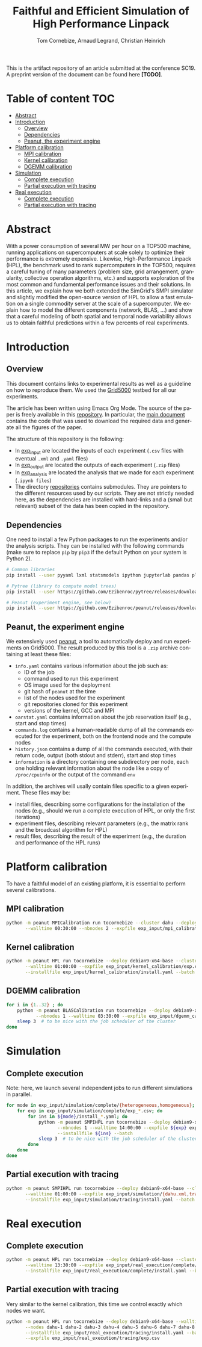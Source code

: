 # -*- coding: utf-8 -*-
#+TITLE: Faithful and Efficient Simulation of High Performance Linpack
#+AUTHOR: Tom Cornebize, Arnaud Legrand, Christian Heinrich
#+LANGUAGE: EN
#+STARTUP: overview indent inlineimages logdrawer hidestars

This is the artifact repository of an article submitted at the conference
SC19. A preprint version of the document can be found here *[TODO]*.

* Table of content                                                      :TOC:
- [[#abstract][Abstract]]
- [[#introduction][Introduction]]
  - [[#overview][Overview]]
  - [[#dependencies][Dependencies]]
  - [[#peanut-the-experiment-engine][Peanut, the experiment engine]]
- [[#platform-calibration][Platform calibration]]
  - [[#mpi-calibration][MPI calibration]]
  - [[#kernel-calibration][Kernel calibration]]
  - [[#dgemm-calibration][DGEMM calibration]]
- [[#simulation][Simulation]]
  - [[#complete-execution][Complete execution]]
  - [[#partial-execution-with-tracing][Partial execution with tracing]]
- [[#real-execution][Real execution]]
  - [[#complete-execution-1][Complete execution]]
  - [[#partial-execution-with-tracing-1][Partial execution with tracing]]

* Abstract
With a power consumption of several MW per hour on a TOP500 machine,
running applications on supercomputers at scale solely to optimize
their performance is extremely expensive. Likewise, High-Performance Linpack (HPL),
the benchmark used to rank supercomputers in the TOP500, requires a
careful tuning of many parameters (problem size, grid arrangement,
granularity, collective operation algorithms, etc.) and supports
exploration of the most common and fundamental performance issues and
their solutions. In this article, we explain how we both extended the
SimGrid's SMPI simulator and slightly modified the open-source version
of HPL to allow a fast emulation on a single commodity server at the
scale of a supercomputer. We explain how to model the different
components (network, BLAS, ...) and show that a careful modeling of
both spatial and temporal node variability allows us to obtain faithful
predictions within a few percents of real experiments.
* Introduction
** Overview
This document contains links to experimental results as well as a guideline on
how to reproduce them. We used the [[https://www.grid5000.fr/][Grid5000]] testbed for all our experiments.

The article has been written using Emacs Org Mode. The source of the paper is
freely available in this [[https://github.com/Ezibenroc/HPL-paper/][repository]]. In particular, the [[https://github.com/Ezibenroc/HPL-paper/blob/master/paper.org][main document]] contains
the code that was used to download the required data and generate all the
figures of the paper.

The structure of this repository is the following:
- In [[file:exp_input][exp_input]] are located the inputs of each experiment (=.csv= files with
  eventual =.xml= and =.yaml= files)
- In [[file:exp_output][exp_output]] are located the outputs of each experiment (=.zip= files)
- In [[file:exp_analysis][exp_analysis]] are located the analysis that we made for each experiment
  (=.ipynb files=)
- The directory [[file:repositories][repositories]] contains submodules. They are pointers to the
  different resources used by our scripts. They are not strictly needed here, as
  the dependencies are installed with hard-links and a (small but relevant)
  subset of the data has been copied in the repository.
** Dependencies
One need to install a few Python packages to run the experiments and/or the
analysis scripts. They can be installed with the following commands (make sure
to replace =pip= by =pip3= if the default Python on your system is Python 2).
#+begin_src sh :results output :exports both
# Common libraries
pip install --user pyyaml lxml statsmodels ipython jupyterlab pandas plotnine

# Pytree (library to compute model trees)
pip install --user https://github.com/Ezibenroc/pytree/releases/download/0.0.6/pytree-0.0.6-py3-none-any.whl

# Peanut (experiment engine, see below)
pip install --user https://github.com/Ezibenroc/peanut/releases/download/0.0.0/peanut-0.0.0-py3-none-any.whl
#+end_src
** Peanut, the experiment engine
We extensively used [[https://github.com/Ezibenroc/peanut/][peanut]], a tool to automatically deploy and run experiments
on Grid5000. The result produced by this tool is a =.zip= archive containing at
least these files:
- =info.yaml= contains various information about the job such as:
  + ID of the job
  + command used to run this experiment
  + OS image used for the deployment
  + git hash of =peanut= at the time
  + list of the nodes used for the experiment
  + git repositories cloned for this experiment
  + versions of the kernel, GCC and MPI
- =oarstat.yaml= contains information about the job reservation itself (e.g.,
  start and stop times)
- =commands.log= contains a human-readable dump of all the commands executed for
  the experiment, both on the frontend node and the compute nodes
- =history.json= contains a dump of all the commands executed, with their return
  code, output (both stdout and stderr), start and stop times
- =information= is a directory containing one subdirectory per node, each one
  holding relevant information about the node like a copy of =/proc/cpuinfo= or
  the output of the command =env=

In addition, the archives will usally contain files specific to a given
experiment. These files may be:
- install files, describing some configurations for the installation of the
  nodes (e.g., should we run a complete execution of HPL, or only the first
  iterations)
- experiment files, describing relevant parameters (e.g., the matrix rank and
  the broadcast algorithm for HPL)
- result files, describing the result of the experiment (e.g., the duration and
  performance of the HPL runs)
* Platform calibration
To have a faithful model of an existing platform, it is essential to perform
several calibrations.
** MPI calibration
#+begin_src sh :results output :exports both
python -m peanut MPICalibration run tocornebize --cluster dahu --deploy debian9-x64-base \
       --walltime 00:30:00 --nbnodes 2 --expfile exp_input/mpi_calibration/exp.csv --batch
#+end_src
** Kernel calibration
#+begin_src sh :results output :exports both
python -m peanut HPL run tocornebize --deploy debian9-x64-base --cluster dahu --nbnodes 8 \
       --walltime 01:00:00 --expfile exp_input/kernel_calibration/exp.csv \
       --installfile exp_input/kernel_calibration/install.yaml --batch
#+end_src
** DGEMM calibration
#+begin_src sh :results output :exports both
for i in {1..32} ; do
    python -m peanut BLASCalibration run tocornebize --deploy debian9-x64-base --nodes dahu-$i \
           --nbnodes 1 --walltime 03:30:00 --expfile exp_input/dgemm_calibration/exp.csv --batch
    sleep 3  # to be nice with the job scheduler of the cluster
done
#+end_src
* Simulation
** Complete execution
Note: here, we launch several independent jobs to run different simulations in parallel.
#+begin_src sh :results output :exports both
for mode in exp_input/simulation/complete/{heterogeneous,homogeneous}; do
    for exp in exp_input/simulation/complete/exp_*.csv; do
        for ins in ${mode}/install_*.yaml; do
            python -m peanut SMPIHPL run tocornebize --deploy debian9-x64-base --cluster dahu \
                   --nbnodes 1 --walltime 14:00:00 --expfile ${exp} exp_input/simulation/dahu.xml \
                   --installfile ${ins} --batch
            sleep 3  # to be nice with the job scheduler of the cluster
        done
    done
done
#+end_src
** Partial execution with tracing
#+begin_src sh :results output :exports both
python -m peanut SMPIHPL run tocornebize --deploy debian9-x64-base --cluster dahu --nbnodes 1 \
       --walltime 01:00:00 --expfile exp_input/simulation/{dahu.xml,tracing/exp.csv} \
       --installfile exp_input/simulation/tracing/install.yaml --batch
#+end_src
* Real execution
** Complete execution
#+begin_src sh :results output :exports both
python -m peanut HPL run tocornebize --deploy debian9-x64-base --cluster dahu --nbnodes 32 \
       --walltime 13:30:00 --expfile exp_input/real_execution/complete/exp.csv \
       --installfile exp_input/real_execution/complete/install.yaml --batch
#+end_src
** Partial execution with tracing
Very similar to the kernel calibration, this time we control exactly which nodes
we want.
#+begin_src sh :results output :exports both
python -m peanut HPL run tocornebize --deploy debian9-x64-base --walltime 01:00:00 \
       --nodes dahu-1 dahu-2 dahu-3 dahu-4 dahu-5 dahu-6 dahu-7 dahu-8 --nbnodes 8  \
       --installfile exp_input/real_execution/tracing/install.yaml --batch \
       --expfile exp_input/real_execution/tracing/exp.csv
#+end_src
